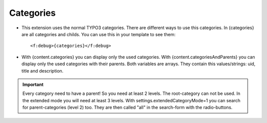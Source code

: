 ﻿

.. ==================================================
.. FOR YOUR INFORMATION
.. --------------------------------------------------
.. -*- coding: utf-8 -*- with BOM.

.. ==================================================
.. DEFINE SOME TEXTROLES
.. --------------------------------------------------
.. role::   underline
.. role::   typoscript(code)
.. role::   ts(typoscript)
   :class:  typoscript
.. role::   php(code)


Categories
^^^^^^^^^^

- This extension uses the normal TYPO3 categories. There are different ways to use this categories.
  In {categories} are all categories and childs. You can use this in your template to see them::
  
  <f:debug>{categories}</f:debug>

- With {content.categories} you can display only the used categories.
  With {content.categoriesAndParents} you can display only the used categories with their parents.
  Both variables are arrays. They contain this values/strings: uid, title and description.


.. important::

   Every category need to have a parent! So you need at least 2 levels. The root-category can not be used.
   In the extended mode you will need at least 3 levels. With settings.extendedCategoryMode=1 you can search for
   parent-categories (level 2) too. They are then called "all" in the search-form with the radio-buttons.
